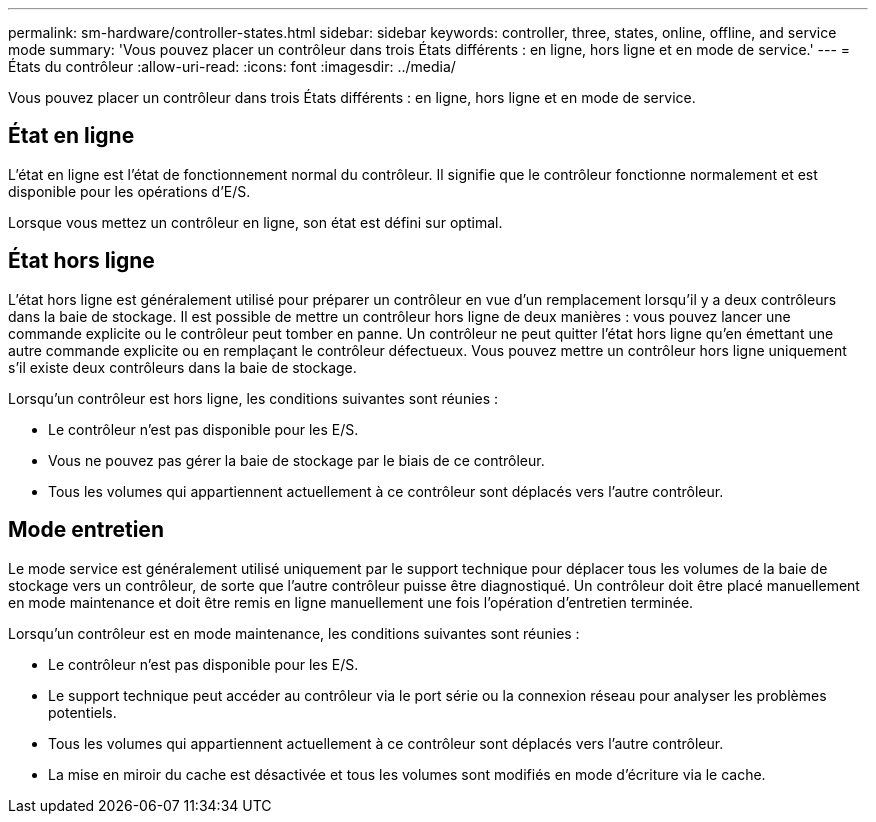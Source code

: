 ---
permalink: sm-hardware/controller-states.html 
sidebar: sidebar 
keywords: controller, three, states, online, offline, and service mode 
summary: 'Vous pouvez placer un contrôleur dans trois États différents : en ligne, hors ligne et en mode de service.' 
---
= États du contrôleur
:allow-uri-read: 
:icons: font
:imagesdir: ../media/


[role="lead"]
Vous pouvez placer un contrôleur dans trois États différents : en ligne, hors ligne et en mode de service.



== État en ligne

L'état en ligne est l'état de fonctionnement normal du contrôleur. Il signifie que le contrôleur fonctionne normalement et est disponible pour les opérations d'E/S.

Lorsque vous mettez un contrôleur en ligne, son état est défini sur optimal.



== État hors ligne

L'état hors ligne est généralement utilisé pour préparer un contrôleur en vue d'un remplacement lorsqu'il y a deux contrôleurs dans la baie de stockage. Il est possible de mettre un contrôleur hors ligne de deux manières : vous pouvez lancer une commande explicite ou le contrôleur peut tomber en panne. Un contrôleur ne peut quitter l'état hors ligne qu'en émettant une autre commande explicite ou en remplaçant le contrôleur défectueux. Vous pouvez mettre un contrôleur hors ligne uniquement s'il existe deux contrôleurs dans la baie de stockage.

Lorsqu'un contrôleur est hors ligne, les conditions suivantes sont réunies :

* Le contrôleur n'est pas disponible pour les E/S.
* Vous ne pouvez pas gérer la baie de stockage par le biais de ce contrôleur.
* Tous les volumes qui appartiennent actuellement à ce contrôleur sont déplacés vers l'autre contrôleur.




== Mode entretien

Le mode service est généralement utilisé uniquement par le support technique pour déplacer tous les volumes de la baie de stockage vers un contrôleur, de sorte que l'autre contrôleur puisse être diagnostiqué. Un contrôleur doit être placé manuellement en mode maintenance et doit être remis en ligne manuellement une fois l'opération d'entretien terminée.

Lorsqu'un contrôleur est en mode maintenance, les conditions suivantes sont réunies :

* Le contrôleur n'est pas disponible pour les E/S.
* Le support technique peut accéder au contrôleur via le port série ou la connexion réseau pour analyser les problèmes potentiels.
* Tous les volumes qui appartiennent actuellement à ce contrôleur sont déplacés vers l'autre contrôleur.
* La mise en miroir du cache est désactivée et tous les volumes sont modifiés en mode d'écriture via le cache.

